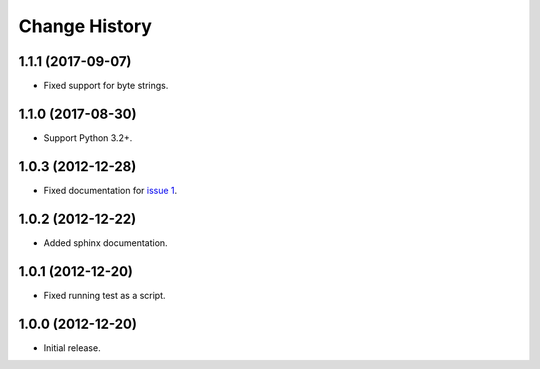 
Change History
==============

1.1.1 (2017-09-07)
------------------

- Fixed support for byte strings.


1.1.0 (2017-08-30)
------------------

- Support Python 3.2+.


1.0.3 (2012-12-28)
------------------

- Fixed documentation for `issue 1`_.

.. _`issue 1`: https://github.com/cpburnz/python-sql-parameters/issues/1


1.0.2 (2012-12-22)
------------------

- Added sphinx documentation.


1.0.1 (2012-12-20)
------------------

- Fixed running test as a script.


1.0.0 (2012-12-20)
------------------

- Initial release.

